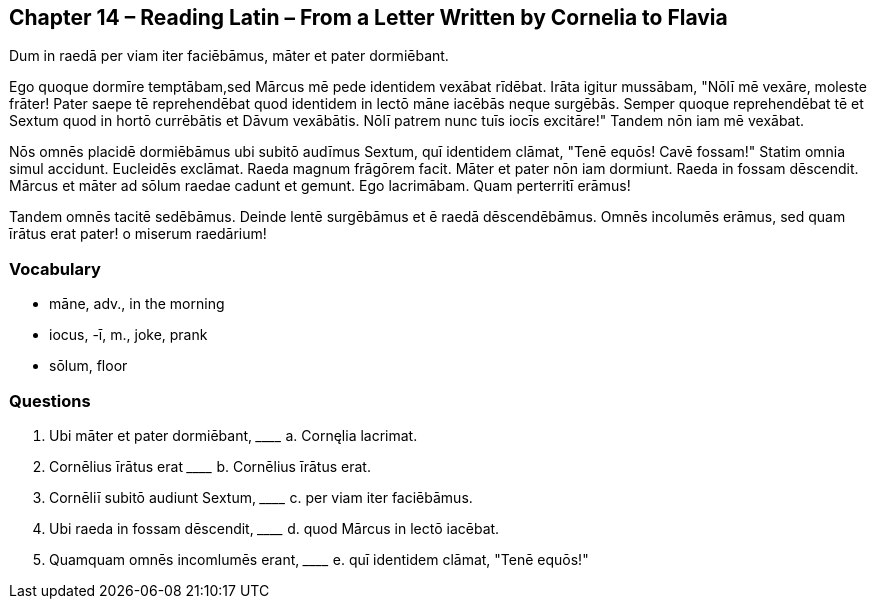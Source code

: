//tag::Story[] 
== *Chapter 14 – Reading Latin – From a Letter Written by Cornelia to Flavia*

Dum in raedā per viam iter faciēbāmus, māter et pater dormiēbant.

Ego quoque dormīre temptābam,sed Mārcus mē pede identidem vexābat rīdēbat. 
Irāta igitur mussābam, "Nōlī mē vexāre, moleste frāter! 
Pater saepe tē reprehendēbat quod identidem in lectō māne iacēbās neque surgēbās. 
Semper quoque reprehendēbat tē et Sextum quod in hortō currēbātis et Dāvum vexābātis. 
Nōlī patrem nunc tuīs iocīs excitāre!" 
Tandem nōn iam mē vexābat.

Nōs omnēs placidē dormiēbāmus ubi subitō audīmus Sextum, quī identidem clāmat, "Tenē equōs! Cavē fossam!" Statim omnia simul accidunt. 
Eucleidēs exclāmat. 
Raeda magnum frāgōrem facit. 
Māter et pater nōn iam dormiunt. 
Raeda in fossam dēscendit. 
Mārcus et māter ad sōlum raedae cadunt et gemunt. 
Ego lacrimābam. 
Quam perterritī erāmus!

Tandem omnēs tacitē sedēbāmus. 
Deinde lentē surgēbāmus et ē raedā dēscendēbāmus. 
Omnēs incolumēs erāmus, sed quam īrātus erat pater! o miserum raedārium!
//end::Story[] 

=== *Vocabulary*

- māne, adv., in the morning

- iocus, -ī, m., joke, prank

- sōlum, floor

=== *Questions*

. Ubi māter et pater dormiēbant, \__________ a. Cornęlia lacrimat.

. Cornēlius īrātus erat \__________ b. Cornēlius īrātus erat.

. Cornēliī subitō audiunt Sextum, \__________ c. per viam iter faciēbāmus.

. Ubi raeda in fossam dēscendit, \__________ d. quod Mārcus in lectō iacēbat.

. Quamquam omnēs incomlumēs erant, \__________ e. quī identidem clāmat, "Tenē equōs!"

